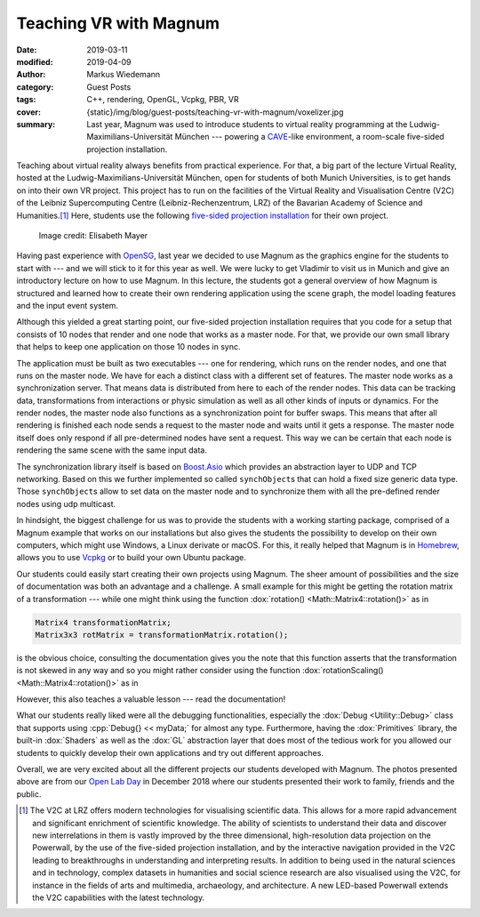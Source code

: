 Teaching VR with Magnum
#######################

:date: 2019-03-11
:modified: 2019-04-09
:author: Markus Wiedemann
:category: Guest Posts
:tags: C++, rendering, OpenGL, Vcpkg, PBR, VR
:cover: {static}/img/blog/guest-posts/teaching-vr-with-magnum/voxelizer.jpg
:summary: Last year, Magnum was used to introduce students to virtual reality
    programming at the Ludwig-Maximilians-Universität München --- powering a
    `CAVE <https://en.wikipedia.org/wiki/Cave_automatic_virtual_environment>`_-like
    environment, a room-scale five-sided projection installation.

.. |wink| replace:: 😉
.. role:: cpp(code)
    :language: cpp

.. note-success:: Update: Apr 09, 2019

    Updated project links at the bottom with sources for two more games.

Teaching about virtual reality always benefits from practical experience. For
that, a big part of the lecture Virtual Reality, hosted at the
Ludwig-Maximilians-Universität München, open for students of both Munich
Universities, is to get hands on into their own VR project. This project has to
run on the facilities of the Virtual Reality and Visualisation Centre (V2C) of
the Leibniz Supercomputing Centre (Leibniz-Rechenzentrum, LRZ) of the Bavarian
Academy of Science and Humanities.\ [1]_ Here, students use the following
`five-sided projection installation <https://www.lrz.de/services/v2c_en/installations_en/>`_
for their own project.

.. container:: m-container-inflate

    .. figure:: {static}/img/blog/guest-posts/teaching-vr-with-magnum/fivesided.jpg
        :figclass: m-flat
        :alt: Five-sided projection installation
        :target: {static}/img/blog/guest-posts/teaching-vr-with-magnum/fivesided.jpg
        :width: 600px

        ..

        .. class:: m-text m-dim m-small

        Image credit: Elisabeth Mayer

Having past experience with `OpenSG <https://en.wikipedia.org/wiki/OpenSG>`_,
last year we decided to use Magnum as the graphics engine for the students to
start with --- and we will stick to it for this year as well. We were lucky to
get Vladimír to visit us in Munich and give an introductory lecture on how to
use Magnum. In this lecture, the students got a general overview of how Magnum
is structured and learned how to create their own rendering application using
the scene graph, the model loading features and the input event system.

Although this yielded a great starting point, our five-sided projection
installation requires that you code for a setup that consists of 10 nodes that
render and one node that works as a master node. For that, we provide our own
small library that helps to keep one application on those 10 nodes in sync.

.. image-grid::

    {static}/img/blog/guest-posts/teaching-vr-with-magnum/bowling-god.jpg Bowling God by Sebastian Peralta Friedburg
    {static}/img/blog/guest-posts/teaching-vr-with-magnum/we-arrr-pirates.jpg We Arrr Pirates by Yannick Weiss

The application must be built as two executables --- one for rendering, which
runs on the render nodes, and one that runs on the master node. We have for
each a distinct class with a different set of features. The master node works
as a synchronization server. That means data is distributed from here to each
of the render nodes. This data can be tracking data, transformations from
interactions or physic simulation as well as all other kinds of inputs or
dynamics. For the render nodes, the master node also functions as a
synchronization point for buffer swaps. This means that after all rendering is
finished each node sends a request to the master node and waits until it gets a
response. The master node itself does only respond if all pre-determined nodes
have sent a request. This way we can be certain that each node is rendering the
same scene with the same input data.

The synchronization library itself is based on
`Boost.Asio <https://www.boost.org/doc/libs/1_65_1/doc/html/boost_asio.html>`_
which provides an abstraction layer to UDP and TCP networking. Based on
this we further implemented so called ``synchObject``\ s that can hold a fixed
size generic data type. Those ``synchObject``\ s allow to set data on the
master node and to synchronize them with all the pre-defined render nodes using
udp multicast.

In hindsight, the biggest challenge for us was to provide the students with a
working starting package, comprised of a Magnum example that works on our
installations but also gives the students the possibility to develop on their
own computers, which might use Windows, a Linux derivate or macOS. For this, it
really helped that Magnum is in `Homebrew <https://brew.sh/>`_, allows you to
use `Vcpkg <https://github.com/Microsoft/vcpkg>`_ or to build your own Ubuntu
package.

.. image-grid::

    {static}/img/blog/guest-posts/teaching-vr-with-magnum/voxelizer.jpg Voxelizer by Constantin Geier

Our students could easily start creating their own projects using Magnum. The sheer amount of possibilities and the size of documentation was both an
advantage and a challenge. A small example for this might be getting the
rotation matrix of a transformation --- while one might think using the
function :dox:`rotation() <Math::Matrix4::rotation()>` as in

.. code:: c++

    Matrix4 transformationMatrix;
    Matrix3x3 rotMatrix = transformationMatrix.rotation();

.. class:: m-noindent

is the obvious choice, consulting the documentation gives you the note that
this function asserts that the transformation is not skewed in any way and so
you might rather consider using the function
:dox:`rotationScaling() <Math::Matrix4::rotation()>` as in

.. code:: c++
    :class: m-inverted
    :hl_lines: 2

    Matrix4 transformationMatrix;
    Matrix3x3 rotMatrix = transformationMatrix.rotationScaling();

.. class:: m-noindent

However, this also teaches a valuable lesson --- read the documentation!

What our students really liked were all the debugging functionalities,
especially the :dox:`Debug <Utility::Debug>` class that supports using
:cpp:`Debug{} << myData;` for almost any type. Furthermore, having the
:dox:`Primitives` library, the built-in :dox:`Shaders` as well as the
:dox:`GL` abstraction layer that does most of the tedious work for you allowed
our students to quickly develop their own applications and try out different
approaches.

.. image-grid::

    {static}/img/blog/guest-posts/teaching-vr-with-magnum/time-gun1.jpg TimeGunVR by Konstantin Gomm and Sergey Mitchenko
    {static}/img/blog/guest-posts/teaching-vr-with-magnum/time-gun2.jpg TimeGunVR by Konstantin Gomm and Sergey Mitchenko

Overall, we are very excited about all the different projects our students
developed with Magnum. The photos presented above are from our
`Open Lab Day <https://www.lrz.de/services/termine/vr-openlab/2018_openlab_vortraege/>`_
in December 2018 where our students presented their work to family, friends and
the public.

.. block-info:: Project sources

    With a permission from the students involved, we'll be gradually publishing
    sources to projects mentioned in the above link --- feel free to dig in
    and see how they were made. Here's the first one, with more to follow:

    -   `TimeGunVR <https://gitlab.com/TimeGunVR>`_ by Konstantin Gomm and
        Sergey Mitchenko
    -   `Bowling God <https://gitlab.lrz.de/wiedemann/vorlesung_vr_projekte/tree/master/sebastian_peralta_friedburg_bowling_god>`_
        by Sebastian Peralta Friedburg
    -   `We Arrr Pirates <https://gitlab.lrz.de/wiedemann/vorlesung_vr_projekte/tree/master/yannick_weiss_we_arrr_pirates>`_
        by Yannick Weiss

    Please note the projects are primarily built for the CAVE environment and
    thus can't run without modifications. The code is also provided as-is,
    without any warranty, and the students have no obligation to answer
    questions or fix bugs |wink|

.. [1] The V2C at LRZ offers modern technologies for visualising scientific
    data. This allows for a more rapid advancement and significant enrichment
    of scientific knowledge. The ability of scientists to understand their data
    and discover new interrelations in them is vastly improved by the three
    dimensional, high-resolution data projection on the Powerwall, by the use
    of the five-sided projection installation, and by the interactive
    navigation provided in the V2C leading to breakthroughs in understanding
    and interpreting results. In addition to being used in the natural sciences
    and in technology, complex datasets in humanities and social science
    research are also visualised using the V2C, for instance in the fields of
    arts and multimedia, archaeology, and architecture. A new LED-based
    Powerwall extends the V2C capabilities with the latest technology.

.. note-dim::

    Discussion: `Twitter <https://twitter.com/czmosra/status/1105145615615438848>`_,
    Reddit `r/gamedev <https://www.reddit.com/r/gamedev/comments/azvjso/teaching_vr_with_magnum_engine/>`_,
    `r/virtualreality <https://www.reddit.com/r/virtualreality/comments/azvkmb/teaching_vr_with_magnum_engine/>`_,
    `Hacker News <https://news.ycombinator.com/item?id=19360377>`_,
    `mailing list <https://groups.google.com/d/topic/magnum-engine/I_mb4DiC6CU>`_
